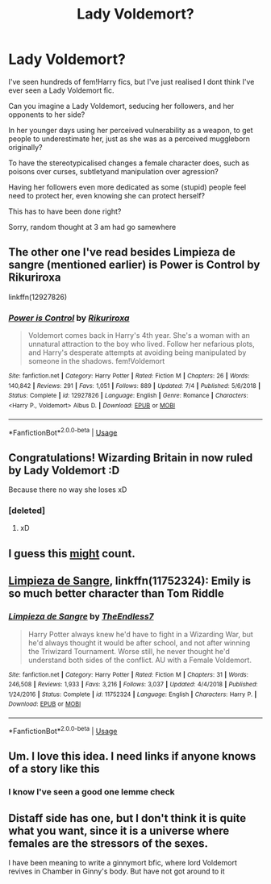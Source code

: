 #+TITLE: Lady Voldemort?

* Lady Voldemort?
:PROPERTIES:
:Author: LarinaRichards
:Score: 6
:DateUnix: 1594864434.0
:DateShort: 2020-Jul-16
:END:
I've seen hundreds of fem!Harry fics, but I've just realised I dont think I've ever seen a Lady Voldemort fic.

Can you imagine a Lady Voldemort, seducing her followers, and her opponents to her side?

In her younger days using her perceived vulnerability as a weapon, to get people to underestimate her, just as she was as a perceived muggleborn originally?

To have the stereotypicalised changes a female character does, such as poisons over curses, subtletyand manipulation over agression?

Having her followers even more dedicated as some (stupid) people feel need to protect her, even knowing she can protect herself?

This has to have been done right?

Sorry, random thought at 3 am had go samewhere


** The other one I've read besides Limpieza de sangre (mentioned earlier) is Power is Control by Rikuriroxa

linkffn(12927826)
:PROPERTIES:
:Author: reddog44mag
:Score: 5
:DateUnix: 1594867030.0
:DateShort: 2020-Jul-16
:END:

*** [[https://www.fanfiction.net/s/12927826/1/][*/Power is Control/*]] by [[https://www.fanfiction.net/u/3885588/Rikuriroxa][/Rikuriroxa/]]

#+begin_quote
  Voldemort comes back in Harry's 4th year. She's a woman with an unnatural attraction to the boy who lived. Follow her nefarious plots, and Harry's desperate attempts at avoiding being manipulated by someone in the shadows. fem!Voldemort
#+end_quote

^{/Site/:} ^{fanfiction.net} ^{*|*} ^{/Category/:} ^{Harry} ^{Potter} ^{*|*} ^{/Rated/:} ^{Fiction} ^{M} ^{*|*} ^{/Chapters/:} ^{26} ^{*|*} ^{/Words/:} ^{140,842} ^{*|*} ^{/Reviews/:} ^{291} ^{*|*} ^{/Favs/:} ^{1,051} ^{*|*} ^{/Follows/:} ^{889} ^{*|*} ^{/Updated/:} ^{7/4} ^{*|*} ^{/Published/:} ^{5/6/2018} ^{*|*} ^{/Status/:} ^{Complete} ^{*|*} ^{/id/:} ^{12927826} ^{*|*} ^{/Language/:} ^{English} ^{*|*} ^{/Genre/:} ^{Romance} ^{*|*} ^{/Characters/:} ^{<Harry} ^{P.,} ^{Voldemort>} ^{Albus} ^{D.} ^{*|*} ^{/Download/:} ^{[[http://www.ff2ebook.com/old/ffn-bot/index.php?id=12927826&source=ff&filetype=epub][EPUB]]} ^{or} ^{[[http://www.ff2ebook.com/old/ffn-bot/index.php?id=12927826&source=ff&filetype=mobi][MOBI]]}

--------------

*FanfictionBot*^{2.0.0-beta} | [[https://github.com/tusing/reddit-ffn-bot/wiki/Usage][Usage]]
:PROPERTIES:
:Author: FanfictionBot
:Score: 2
:DateUnix: 1594867052.0
:DateShort: 2020-Jul-16
:END:


** Congratulations! Wizarding Britain in now ruled by Lady Voldemort :D

Because there no way she loses xD
:PROPERTIES:
:Author: VulpineKitsune
:Score: 3
:DateUnix: 1594891039.0
:DateShort: 2020-Jul-16
:END:

*** [deleted]
:PROPERTIES:
:Score: 1
:DateUnix: 1594906458.0
:DateShort: 2020-Jul-16
:END:

**** xD
:PROPERTIES:
:Author: VulpineKitsune
:Score: 1
:DateUnix: 1594906481.0
:DateShort: 2020-Jul-16
:END:


** I guess this [[https://www.fanfiction.net/s/13299443/1/Departure-from-the-Diary][might]] count.
:PROPERTIES:
:Author: Vsauces-sauce
:Score: 3
:DateUnix: 1594913047.0
:DateShort: 2020-Jul-16
:END:


** [[https://www.fanfiction.net/s/11752324/1/Limpieza-de-Sangre][Limpieza de Sangre]], linkffn(11752324): Emily is so much better character than Tom Riddle
:PROPERTIES:
:Author: InquisitorCOC
:Score: 5
:DateUnix: 1594866503.0
:DateShort: 2020-Jul-16
:END:

*** [[https://www.fanfiction.net/s/11752324/1/][*/Limpieza de Sangre/*]] by [[https://www.fanfiction.net/u/2638737/TheEndless7][/TheEndless7/]]

#+begin_quote
  Harry Potter always knew he'd have to fight in a Wizarding War, but he'd always thought it would be after school, and not after winning the Triwizard Tournament. Worse still, he never thought he'd understand both sides of the conflict. AU with a Female Voldemort.
#+end_quote

^{/Site/:} ^{fanfiction.net} ^{*|*} ^{/Category/:} ^{Harry} ^{Potter} ^{*|*} ^{/Rated/:} ^{Fiction} ^{M} ^{*|*} ^{/Chapters/:} ^{31} ^{*|*} ^{/Words/:} ^{246,508} ^{*|*} ^{/Reviews/:} ^{1,933} ^{*|*} ^{/Favs/:} ^{3,216} ^{*|*} ^{/Follows/:} ^{3,037} ^{*|*} ^{/Updated/:} ^{4/4/2018} ^{*|*} ^{/Published/:} ^{1/24/2016} ^{*|*} ^{/Status/:} ^{Complete} ^{*|*} ^{/id/:} ^{11752324} ^{*|*} ^{/Language/:} ^{English} ^{*|*} ^{/Characters/:} ^{Harry} ^{P.} ^{*|*} ^{/Download/:} ^{[[http://www.ff2ebook.com/old/ffn-bot/index.php?id=11752324&source=ff&filetype=epub][EPUB]]} ^{or} ^{[[http://www.ff2ebook.com/old/ffn-bot/index.php?id=11752324&source=ff&filetype=mobi][MOBI]]}

--------------

*FanfictionBot*^{2.0.0-beta} | [[https://github.com/tusing/reddit-ffn-bot/wiki/Usage][Usage]]
:PROPERTIES:
:Author: FanfictionBot
:Score: -1
:DateUnix: 1594866520.0
:DateShort: 2020-Jul-16
:END:


** Um. I love this idea. I need links if anyone knows of a story like this
:PROPERTIES:
:Author: bi_azula
:Score: 2
:DateUnix: 1594864583.0
:DateShort: 2020-Jul-16
:END:

*** I know I've seen a good one lemme check
:PROPERTIES:
:Author: Inlowiri
:Score: 1
:DateUnix: 1594865501.0
:DateShort: 2020-Jul-16
:END:


** Distaff side has one, but I don't think it is quite what you want, since it is a universe where females are the stressors of the sexes.

I have been meaning to write a ginnymort bfic, where lord Voldemort revives in Chamber in Ginny's body. But have not got around to it
:PROPERTIES:
:Author: StarDolph
:Score: 2
:DateUnix: 1594867843.0
:DateShort: 2020-Jul-16
:END:
